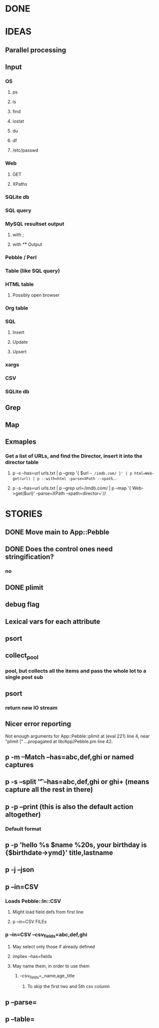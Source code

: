 
* DONE
* IDEAS
** Parallel processing
** Input
*** OS
**** ps
**** ls
**** find
**** iostat
**** du
**** df
**** /etc/passwd
*** Web
**** GET
**** XPaths
*** SQLite db
*** SQL query
*** MySQL resultset output
**** with ;
**** with \G
** Output
*** Pebble / Perl
*** Table (like SQL query)
*** HTML table
**** Possibly open browser
*** Org table
*** SQL
**** Insert
**** Update
**** Upsert
*** xargs
*** CSV
*** SQLite db
** Grep
** Map
** Exmaples
*** Get a list of URLs, and find the Director, insert it into the director table
**** p -s --has=url urls.txt | p --grep '{ $url =~ /imdb.com/ }' | p html=Web-get(url) | p --with=html -parse=XPath --xpath=...
**** p -s --has=url urls.txt | p --grep url=/imdb.com/ | p --map '{ Web->get($url)' --parse=XPath --xpath=director='//
* STORIES
** DONE Move main to App::Pebble
** DONE Does the control ones need stringification?
*** no
*** 
** DONE plimit
** debug flag
** Lexical vars for each attribute
** psort
** collect_pool
*** pool, but collects all the items and pass the whole lot to a single post sub
** psort
*** return new IO stream
** Nicer error reporting
Not enough arguments for App::Pebble::plimit at (eval 221) line 4, near "plimit |"
	...propagated at lib/App/Pebble.pm line 42.

** p -m --Match --has=abc,def,ghi or named captures
** p -s --split '\t' --has=abc,def,ghi or ghi+ (means capture all the rest in there)
** p -p --print (this is also the default action altogether)
*** Default format
** p -p 'hello %s $name %20s, your birthday is {$birthdate->ymd}\n' title,lastname
** p -j --json
** p --in=CSV
*** Loads Pebble::In::CSV
**** Might load field defs from first line
**** p --in=CSV FILEs
*** p --in=CSV --csv_fields=abc,def,ghi
**** May select only those if already defined
**** implies --has=fields
**** May name them, in order to use them
***** --csv_fields=,,name,age,,title
****** To skip the first two and 5th csv column
** p --parse=
** p --table=
